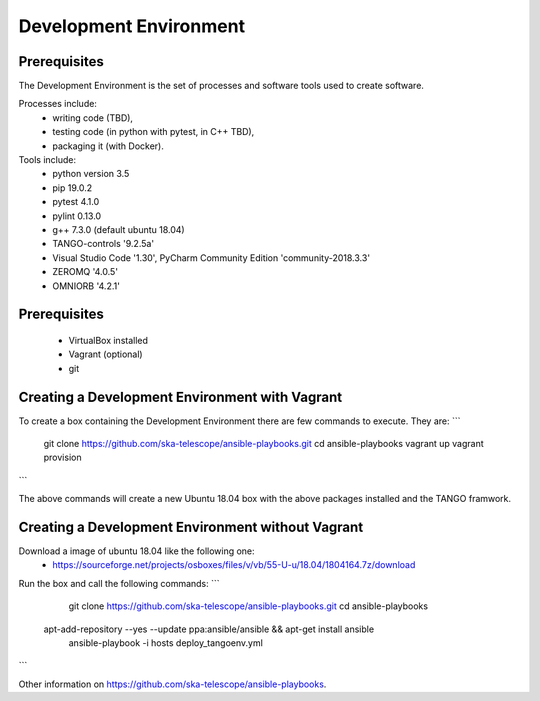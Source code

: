 Development Environment
----------------------
Prerequisites
===========================
The Development Environment is the set of processes and software tools used to create software.  

Processes include:
 - writing code (TBD),
 - testing code (in python with pytest, in C++ TBD),
 - packaging it (with Docker).

Tools include:
 - python version 3.5
 - pip 19.0.2
 - pytest 4.1.0
 - pylint 0.13.0
 - g++ 7.3.0 (default ubuntu 18.04)
 - TANGO-controls '9.2.5a'
 - Visual Studio Code '1.30', PyCharm Community Edition 'community-2018.3.3'
 - ZEROMQ '4.0.5'
 - OMNIORB '4.2.1'
 
Prerequisites
===========================
 - VirtualBox installed
 - Vagrant (optional)
 - git

Creating a Development Environment with Vagrant
===========================
To create a box containing the Development Environment there are few commands to execute. They are:
``` 
	git clone https://github.com/ska-telescope/ansible-playbooks.git
	cd ansible-playbooks
	vagrant up
	vagrant provision
``` 
 
The above commands will create a new Ubuntu 18.04 box with the above packages installed and the TANGO framwork. 


Creating a Development Environment without Vagrant
===========================
Download a image of ubuntu 18.04 like the following one: 
 - https://sourceforge.net/projects/osboxes/files/v/vb/55-U-u/18.04/1804164.7z/download

Run the box and call the following commands:
``` 
	git clone https://github.com/ska-telescope/ansible-playbooks.git
	cd ansible-playbooks
    apt-add-repository --yes --update ppa:ansible/ansible && apt-get install ansible
	ansible-playbook -i hosts deploy_tangoenv.yml 
```

Other information on https://github.com/ska-telescope/ansible-playbooks.


